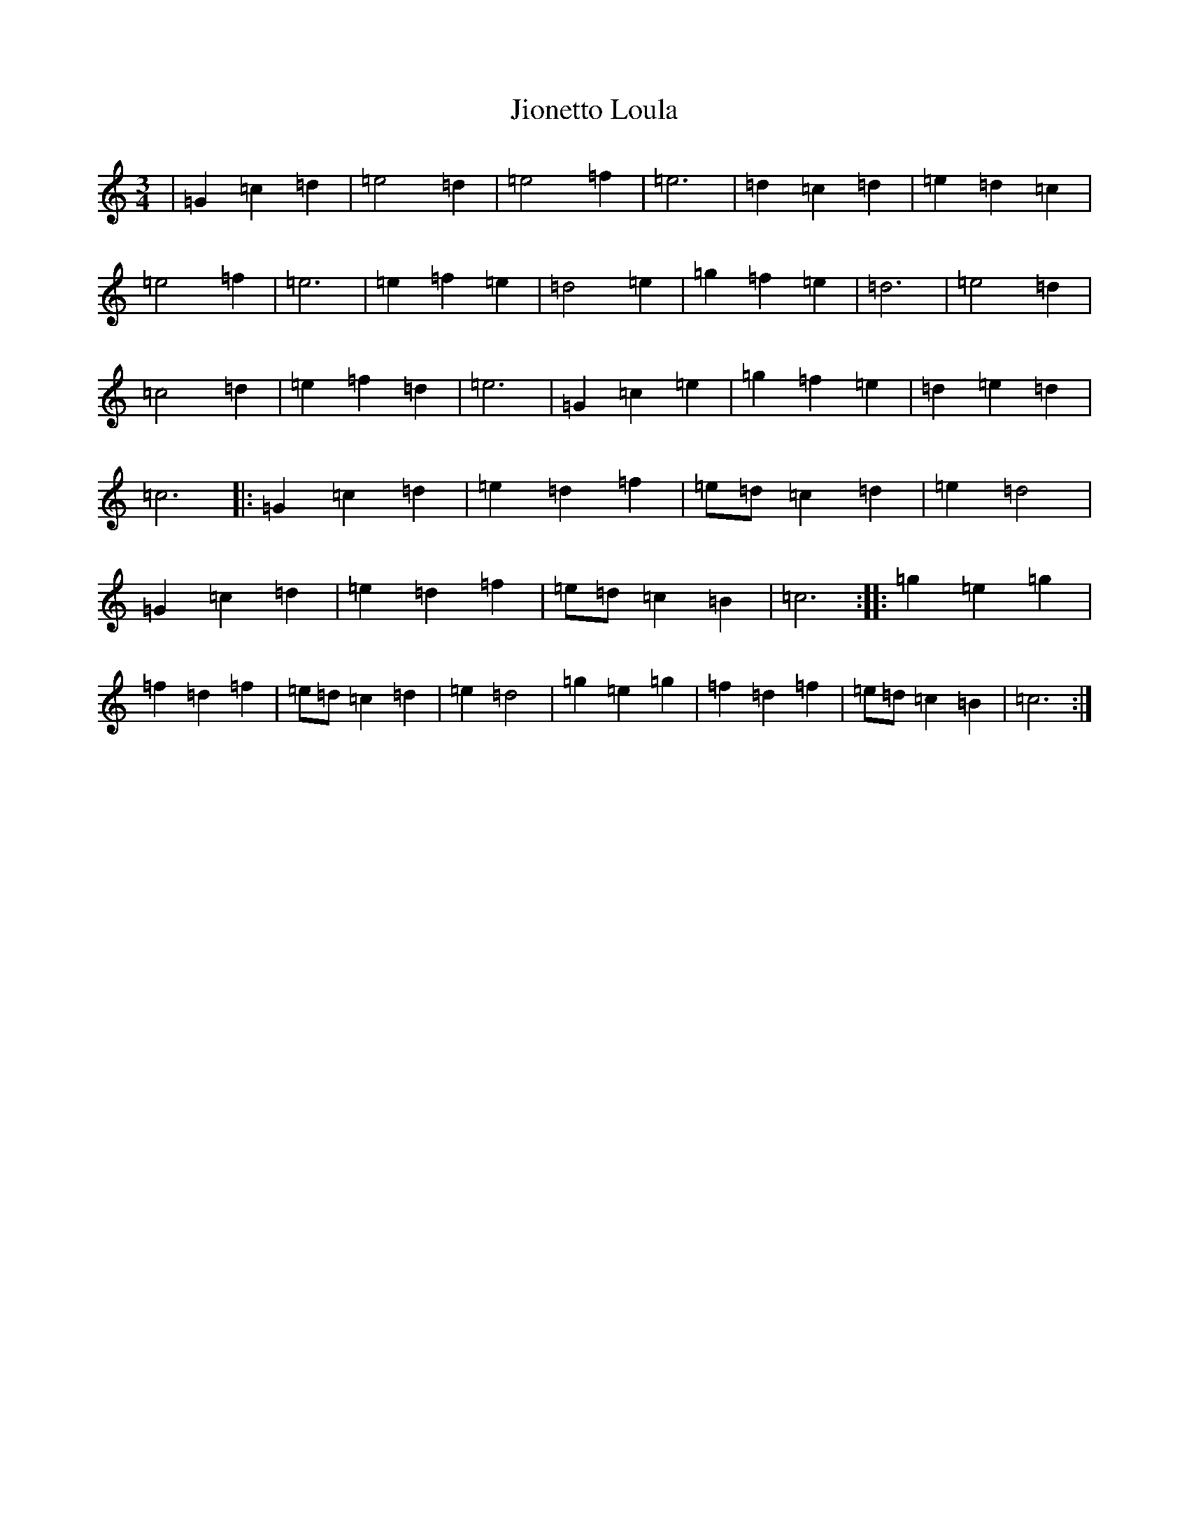X: 10535
T: Jionetto Loula
S: https://thesession.org/tunes/10696#setting10696
Z: A Major
R: waltz
M: 3/4
L: 1/8
K: C Major
|=G2=c2=d2|=e4=d2|=e4=f2|=e6|=d2=c2=d2|=e2=d2=c2|=e4=f2|=e6|=e2=f2=e2|=d4=e2|=g2=f2=e2|=d6|=e4=d2|=c4=d2|=e2=f2=d2|=e6|=G2=c2=e2|=g2=f2=e2|=d2=e2=d2|=c6|:=G2=c2=d2|=e2=d2=f2|=e=d=c2=d2|=e2=d4|=G2=c2=d2|=e2=d2=f2|=e=d=c2=B2|=c6:||:=g2=e2=g2|=f2=d2=f2|=e=d=c2=d2|=e2=d4|=g2=e2=g2|=f2=d2=f2|=e=d=c2=B2|=c6:|